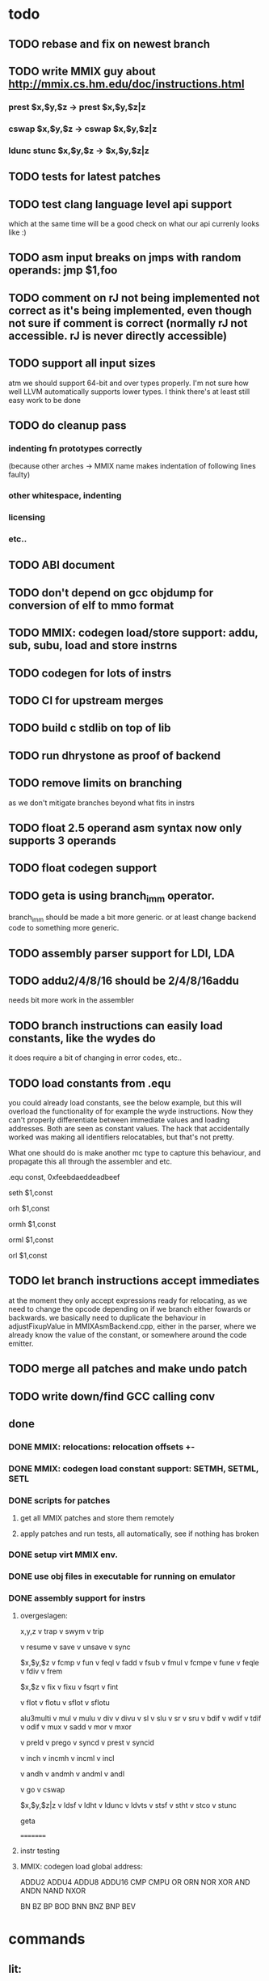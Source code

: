 * todo
** TODO rebase and fix on newest branch

** TODO write MMIX guy about http://mmix.cs.hm.edu/doc/instructions.html
*** prest $x,$y,$z -> prest $x,$y,$z|z
*** cswap $x,$y,$z -> cswap $x,$y,$z|z
*** ldunc stunc $x,$y,$z -> $x,$y,$z|z
** TODO tests for latest patches
** TODO test clang language level api support
which at the same time will be a good check on what our api currenly looks like :)
** TODO asm input breaks on jmps with random operands: jmp $1,foo
** TODO comment on rJ not being implemented not correct as it's being implemented, even though not sure if comment is correct (normally rJ not accessible. rJ is never directly accessible)
** TODO support all input sizes
atm we should support 64-bit and over types properly. I'm not sure how well LLVM automatically supports lower types. I think there's at least still easy work to be done
** TODO do cleanup pass
*** indenting fn prototypes correctly
(because other arches -> MMIX name makes indentation of following lines faulty)
*** other whitespace, indenting
*** licensing
*** etc..
** TODO ABI document
** TODO don't depend on gcc objdump for conversion of elf to mmo format
** TODO MMIX: codegen load/store support: addu, sub, subu, load and store instrns
** TODO codegen for lots of instrs
** TODO CI for upstream merges
** TODO build c stdlib on top of lib
** TODO run dhrystone as proof of backend
** TODO remove limits on branching
as we don't mitigate branches beyond what fits in instrs
** TODO float 2.5 operand asm syntax now only supports 3 operands
** TODO float codegen support
** TODO geta is using branch_imm operator.
branch_imm should be made a bit more generic. or at least change backend code to something more generic.
** TODO assembly parser support for LDI, LDA
** TODO addu2/4/8/16 should be 2/4/8/16addu
needs bit more work in the assembler
** TODO branch instructions can easily load constants, like the wydes do
   it does require a bit of changing in error codes, etc..
** TODO load constants from .equ
you could already load constants, see the below example, but this will overload
the functionality of for example the wyde instructions. Now they can't
properly differentiate between immediate values and loading addresses.
Both are seen as constant values. The hack that accidentally worked was
making all identifiers relocatables, but that's not pretty.

What one should do is make another mc type to capture this behaviour,
and propagate this all through the assembler and etc.

# load constant from memory

.equ const, 0xfeebdaeddeadbeef

# CHECK-INST: seth $1,const
# CHECK: encoding: [0xe0'A',0x01'A',0x00,0x00]
# CHECK: fixup A - offset: 0, value: const, kind: fixup_mmix_h
# CHECK-DISASS: e0 01 fe eb     seth $1,0xfeeb
  seth $1,const

# CHECK-INST: orh $1,const
# CHECK: encoding: [0xe8'A',0x01'A',0x00,0x00]
# CHECK: fixup A - offset: 0, value: const, kind: fixup_mmix_h
# CHECK-DISASS: e8 01 fe eb     orh $1,0xfeeb
  orh $1,const

# CHECK-INST: ormh $1,const
# CHECK: encoding: [0xe9'A',0x01'A',0x00,0x00]
# CHECK: fixup A - offset: 0, value: const, kind: fixup_mmix_mh
# CHECK-DISASS: e9 01 da ed     ormh $1,0xdaed
  ormh $1,const

# CHECK-INST: orml $1,const
# CHECK: encoding: [0xea'A',0x01'A',0x00,0x00]
# CHECK: fixup A - offset: 0, value: const, kind: fixup_mmix_ml
# CHECK-DISASS: ea 01 de ad     orml $1,0xdead
  orml $1,const

# CHECK-INST: orl $1,const
# CHECK: encoding: [0xeb'A',0x01'A',0x00,0x00]
# CHECK: fixup A - offset: 0, value: const, kind: fixup_mmix_l
# CHECK-DISASS: eb 01 be ef     orl $1,0xbeef
  orl $1,const

** TODO let branch instructions accept immediates
at the moment they only accept expressions ready for relocating, as we
need to change the opcode depending on if we branch either fowards or backwards.
we basically need to duplicate the behaviour in adjustFixupValue in MMIXAsmBackend.cpp,
either in the parser, where we already know the value of the constant, or somewhere around
the code emitter.
** TODO merge all patches and make undo patch
** TODO write down/find GCC calling conv
** done
*** DONE MMIX: relocations: relocation offsets +-
*** DONE MMIX: codegen load constant support: SETMH, SETML, SETL
*** DONE scripts for patches
**** get all MMIX patches and store them remotely
**** apply patches and run tests, all automatically, see if nothing has broken
*** DONE setup virt MMIX env.
*** DONE use obj files in executable for running on emulator
*** DONE assembly support for instrs
**** overgeslagen:
x,y,z
v trap
v swym
v trip

v resume
v save
v unsave
v sync

$x,$y,$z
v fcmp
v fun
v feql
v fadd
v fsub
v fmul
v fcmpe
v fune
v feqle
v fdiv
v frem

$x,$z
v fix
v fixu
v fsqrt
v fint

v flot
v flotu
v sflot
v sflotu

alu3multi
v mul
v mulu
v div
v divu
v sl
v slu
v sr
v sru
v bdif
v wdif
v tdif
v odif
v mux
v sadd
v mor
v mxor

v preld
v prego
v syncd
v prest
v syncid

v inch
v incmh
v incml
v incl

v andh
v andmh
v andml
v andl

v go
v cswap

$x,$y,$z|z
v ldsf
v ldht
v ldunc
v ldvts
v stsf
v stht
v stco
v stunc

geta

=========
**** instr testing
**** MMIX: codegen load global address:
ADDU2
ADDU4
ADDU8
ADDU16
CMP
CMPU
OR
ORN
NOR
XOR
AND
ANDN
NAND
NXOR

BN
BZ
BP
BOD
BNN
BNZ
BNP
BEV
* commands
** lit:
~/code/llvm/build/bin/llvm-lit -v ~/code/llvm/src/llvm/test/MC/MMIX ~/code/llvm/src/llvm/test/CodeGen/MMIX

** mmix gnu:
mmix-as foo.s -o mmix.o
mmix-objdump -d fix.o

** objdump:
llvm-objdump -d fix.o

** llvm-mc:
./bin/llvm-mc -triple=mmix -filetype=obj fix.s -o fix.o
./bin/llvm-mc -triple=mmix -as-lex foo.s
./bin/llvm-mc -triple=mmix -show-encoding foo.s

** llc:
bin/llc -march=mmix ../src/llvm/test/CodeGen/MMIX/alu.ll -view-isel-dags
~/code/llvm/src/llvm/utils/update_llc_test_checks.py -v --llc-binary ~/code/llvm/build/bin/llc ~/code/llvm/src/llvm/test/CodeGen/MMIX/immediates.ll

** llc view dag graphs
One great way to visualize what is going on here is to take advantage of a few LLC command line options. The following options pop up a window displaying the SelectionDAG at specific times (if you only get errors printed to the console while using this, you probably need to configure your system to add support for it).

  --view-bfi-func-name=<string>                                   - The option to specify the name of the function whose CFG will be displayed.
  --view-block-freq-propagation-dags=<value>                      - Pop up a window to show a dag displaying how block frequencies propagation through the CFG.
  --view-block-layout-with-bfi=<value>                            - Pop up a window to show a dag displaying MBP layout and associated block frequencies of the CFG.
  --view-dag-combine-lt-dags                                      - Pop up a window to show dags before the post legalize types dag combine pass
  --view-dag-combine1-dags                                        - Pop up a window to show dags before the first dag combine pass
  --view-dag-combine2-dags                                        - Pop up a window to show dags before the second dag combine pass
  --view-edge-bundles                                             - Pop up a window to show edge bundle graphs
  --view-isel-dags                                                - Pop up a window to show isel dags as they are selected
  --view-legalize-dags                                            - Pop up a window to show dags before legalize
  --view-legalize-types-dags                                      - Pop up a window to show dags before legalize types
  --view-machine-block-freq-propagation-dags=<value>              - Pop up a window to show a dag displaying how machine block frequencies propagate through the CFG.
  --view-misched-cutoff=<uint>                                    - Hide nodes with more predecessor/successor than cutoff
  --view-misched-dags                                             - Pop up a window to show MISched dags after they are processed
  --view-sched-dags                                               - Pop up a window to show sched dags as they are processed
  --view-slp-tree                                                 - Display the SLP trees with Graphviz
  --view-sunit-dags                                               - Pop up a window to show SUnit dags after they are processed

subset:

    -view-dag-combine1-dags displays the DAG after being built, before the first optimization pass.
    -view-legalize-dags displays the DAG before Legalization.
    -view-dag-combine2-dags displays the DAG before the second optimization pass.
    -view-isel-dags displays the DAG before the Select phase.
    -view-sched-dags displays the DAG before Scheduling.

The -view-sunit-dags displays the Scheduler’s dependency graph. This graph is based on the final SelectionDAG, with nodes that must be scheduled together bundled into a single scheduling-unit node, and with immediate operands and other nodes that aren’t relevant for scheduling omitted.

The option -filter-view-dags allows to select the name of the basic block that you are interested to visualize and filters all the previous view-*-dags options.

** compiling mmix progs
clang test.c --target=mmix -c
clang crt0.s --target=mmix -c
ld.lld -Ttext=80000 crt0.o test.o -o test-lld.elf
mmix-objcopy -O mmo test-lld.elf test-lld.mmo
mmix -i test-lld.mmo
* wonderings
** the Object/MMIX/elf-flags.yaml test
*** doesn't fill in the text representation of the EF_MMIX_ABI_GNU flag like RISCV does. Perhaps this is filled in later, once we have a proper backend? Doesn't seem very important, so I'll leave it.
*** isn't picked up by the lit tests for now, just like the riscv one doesn't. Perhaps check later.
** lib/Target/MMIX/MMIXTargetMachine: kinda winged the MMIX layout in computeDataLayout.
*** Perhaps it's time for an architecture document.
*** Check GCC implementation for their settings
** lib/Target/MMIX/MMIXTargetMachine, MMIXTargetMachine::MMIXTargetMachine
missing Subtarget initializer compared with Lanai and RISCV. Guessing we don't need it yet.
** lib/Target/MMIX/MCTargetDesc/MMIXAsmBackend.cpp - MMIXELFObjectWriter.cpp
We're passing on OSABI from target triple to MCELFObjectTargetWriter.
We obv know we don't have an OSABI and have our own abi that we might want to swap out,
but I'm guessing that this might be slightly unrelated. Investigate.

** to understand for code emitting
*** what is our calling convention :)
**()** MMIX.td -> calling convention setup
*** MMIXISelDAGToDAG: how does this work?
*** MMIXISelLowering.cpp: function alignments?
**** setMinFunctionAlignment(3); setPrefFunctionAlignment(3);
*** MMIXISelLowering.cpp: stack point register?
**** I believe should be 254 as per CConv of GCC:
**** setStackPointerRegisterToSaveRestore(MMIX::r254);
** all these include headers in cpp files really necessary
*** ex: MMIXInstrInfo.cpp (prolly bcause of the included .inc file)
** MMIXRegisterInfo.cpp: MMIXRegisterInfo constructor first arg, 0 ok?
** uimm24 type in tablegen has OtherVT as parent class, instead of i24, as that doesn't exist.
why doesn't this exist and what does OtherVT mean? And do we care?

** MMIXInstrInfo.td: pattern classes 2nd arg doubles for imm and reg last operand.
For riscv these are explicitly separated.
class PatGprGpr<SDPatternOperator OpNode, MMIX3op Inst>
    : Pat<(OpNode GPR:$y, GPR:$z), (Inst GPR:$y, GPR:$z)>;
class PatGprUimm8<SDPatternOperator OpNode, MMIX3op Inst>
    : Pat<(OpNode GPR:$y, uimm8:$z), (Inst GPR:$y, uimm8:$z)>;
** MMIXRegisterInfo: eliminateFrameIndex: Offset now can't be between -262144 and 262140,
so guessing branch limit. But I don't actually know what instr this limit is for..
actually thinking its for sto/ldo
*** how does eliminateframeindex and frame lowering work codewise anyways
** MMIXInstrInfo: storeRegToStackSlot, loadRegFromStackSlot:
how to add temp regs? and What does regstate Define/Kill/etc actually mean?
at the moment, hardwired to reg 252, which doesn't seem like SUCH a good idea.
** in MMIXInstrFormats, what is meaning of SDT_...
** how does the call chain thing work exactly? write sdnode graphs.
** when do you need to mark regs as reserved? (MMIXRegisterInfo.cpp)
* useful info
** mmixal trap enums
stdin=0, stdout=1, stderr=2

typedef enum
{ Halt=0, Fopen=1, Fclose=2, Fread=3, Fgets=4,
  Fgetws=5, Fwrite=6, Fput=7, Fputws=8, Fseek=9, Ftell=10}
syscall;

* not needing this yet
*** constants
def H_IMM : SDNodeXForm<imm, [{
	  return CurDAG->getTargetConstant(((N->getZExtValue()) >> 48) & 0xfffff,
	                                   SDLoc(N), N->getValueType(0));
	}]>;

def MH_IMM : SDNodeXForm<imm, [{
	  return CurDAG->getTargetConstant(((N->getZExtValue()) >> 32) & 0xfffff,
	                                   SDLoc(N), N->getValueType(0));
	}]>;

def ML_IMM : SDNodeXForm<imm, [{
	  return CurDAG->getTargetConstant(((N->getZExtValue()) >> 16) & 0xfffff,
	                                   SDLoc(N), N->getValueType(0));
	}]>;

def L_IMM : SDNodeXForm<imm, [{
	  return CurDAG->getTargetConstant((N->getZExtValue()) & 0xfffff,
	                                   SDLoc(N), N->getValueType(0));
	}]>;

*** load/store special registers
// special register loads
def : Pat<(load SR:$x), (LDO_I (GET SR:$x), 0)>;
def : Pat<(load (add SR:$x, uimm8:$z)), (LDO_I (GET SR:$x), uimm8:$z)>;

// special register stores
def : Pat<(store SR:$x, GPR:$y), (STO_I (GET SR:$x), GPR:$y, 0)>;

*** MMIXRegisterInfo.cpp
  -> eliminateFrameIndex: we account for all instrs with frame indices, so we're ok here
static bool isConvertableRegOp(unsigned Opcode) {
  switch (Opcode) {
  // loads
  case MMIX::LDB_I:
  case MMIX::LDBU_I:
  case MMIX::LDW_I:
  case MMIX::LDWU_I:
  case MMIX::LDT_I:
  case MMIX::LDTU_I:
  case MMIX::LDO_I:
  // stores
  case MMIX::STB_I:
  case MMIX::STW_I:
  case MMIX::STT_I:
  case MMIX::STO_I:
  // misc
  case MMIX::ADD_I:
    return true;
  default:
    return false;
  }
}
